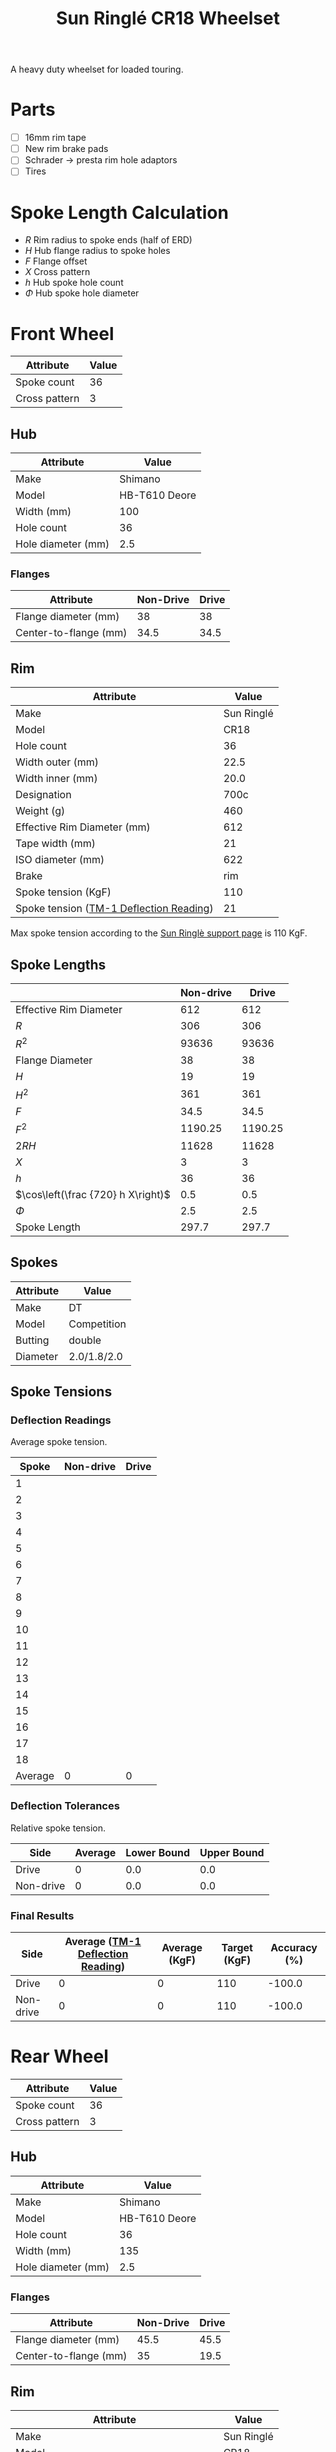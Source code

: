 #+TITLE: Sun Ringlé CR18 Wheelset
#+OPTIONS: toc:2 num:nil

A heavy duty wheelset for loaded touring.

* Parts

  - [ ] 16mm rim tape
  - [ ] New rim brake pads
  - [ ] Schrader → presta rim hole adaptors
  - [ ] Tires

* Spoke Length Calculation

  \begin{equation}
  \sqrt{R^2 + H^2 + F^2 - 2RH \cos\left(\frac {720} h X\right)} - \frac \Phi2
  \end{equation}

  - $R$ Rim radius to spoke ends (half of ERD)
  - $H$ Hub flange radius to spoke holes
  - $F$ Flange offset
  - $X$ Cross pattern
  - $h$ Hub spoke hole count
  - $\Phi$ Hub spoke hole diameter

* Front Wheel

  #+name:front-wheel
  | Attribute     | Value |
  |---------------+-------|
  | Spoke count   |    36 |
  | Cross pattern |     3 |

** Hub

   [[file:hub-front.jpg]]
   [[file:hub-front-dimensions.png]]

  #+name:front-hub
  | Attribute                       |         Value |
  |---------------------------------+---------------|
  | Make                            |       Shimano |
  | Model                           | HB-T610 Deore |
  | Width (mm)                      |           100 |
  | Hole count                      |            36 |
  | Hole diameter (mm)              |           2.5 |

*** Flanges

    #+name:front-hub-flanges
    | Attribute             | Non-Drive | Drive |
    |-----------------------+-----------+-------|
    | Flange diameter (mm)  |        38 |    38 |
    | Center-to-flange (mm) |      34.5 |  34.5 |

** Rim

   [[file:rim-front.png]]
   [[file:rim-front-dimensions.png]]

  #+name:front-rim
  | Attribute                               |      Value |
  |-----------------------------------------+------------|
  | Make                                    | Sun Ringlé |
  | Model                                   |       CR18 |
  | Hole count                              |         36 |
  | Width outer (mm)                        |       22.5 |
  | Width inner (mm)                        |       20.0 |
  | Designation                             |       700c |
  | Weight (g)                              |        460 |
  | Effective Rim Diameter (mm)             |        612 |
  | Tape width (mm)                         |         21 |
  | ISO diameter (mm)                       |        622 |
  | Brake                                   |        rim |
  | Spoke tension (KgF)                     |        110 |
  | Spoke tension ([[file:tm-1-tension-meter-conversion-table.pdf][TM-1 Deflection Reading]]) |         21 |

  Max spoke tension according to the [[https://sun-ringle.com/support/][Sun Ringlè support page]] is 110
  KgF.

** Spoke Lengths

  #+name:front
  |                                    | Non-drive |   Drive |
  |------------------------------------+-----------+---------|
  | Effective Rim Diameter             |       612 |     612 |
  | $R$                                |       306 |     306 |
  | $R^2$                               |     93636 |   93636 |
  | Flange Diameter                    |        38 |      38 |
  | $H$                                |        19 |      19 |
  | $H^2$                               |       361 |     361 |
  | $F$                                |      34.5 |    34.5 |
  | $F^2$                               |   1190.25 | 1190.25 |
  | $2RH$                              |     11628 |   11628 |
  | $X$                                |         3 |       3 |
  | $h$                                |        36 |      36 |
  | $\cos\left(\frac {720} h X\right)$ |       0.5 |     0.5 |
  | $\Phi$                                |       2.5 |     2.5 |
  | Spoke Length                       |     297.7 |   297.7 |
  #+TBLFM: @2$3..@2$2=remote(front-rim, @9$2)::@3$3..@3$2=@-1$3/2::@4$3..@4$2=@-1^2::@5$2=remote(front-hub-flanges, @2$2)::@5$3=remote(front-hub-flanges, @2$3)::@6$2..@6$3=@-1/2::@7$2..@7$3=@-1^2::@8$2=remote(front-hub-flanges, @3$2)::@8$3=remote(front-hub-flanges, @3$3)::@9$2..@9$3=@-1^2::@10$2..@10$3=2*@-7$0*@-4$0::@11$2..@11$3=remote(front-wheel, @3$2)::@12$2..@12$3=remote(front-wheel, @2$2)::@13$2..@13$3=cos((720/@-1$0)*@-2)::@14$2..@14$3=remote(front-hub, @6$2)::@15$2..@15$3=sqrt(@4$0 + @7$0 + @9$0 - (2 * @3$0 * @6$0 @13$0)) - (@14$0 / 2); %.1f

** Spokes

   #+name:front-spokes
   | Attribute | Value       |
   |-----------+-------------|
   | Make      | DT          |
   | Model     | Competition |
   | Butting   | double      |
   | Diameter  | 2.0/1.8/2.0 |

** Spoke Tensions

*** Deflection Readings

    Average spoke tension.

    #+name:front-spoke-deflection
    |   Spoke | Non-drive | Drive |
    |---------+-----------+-------|
    |       1 |           |       |
    |       2 |           |       |
    |       3 |           |       |
    |       4 |           |       |
    |       5 |           |       |
    |       6 |           |       |
    |       7 |           |       |
    |       8 |           |       |
    |       9 |           |       |
    |      10 |           |       |
    |      11 |           |       |
    |      12 |           |       |
    |      13 |           |       |
    |      14 |           |       |
    |      15 |           |       |
    |      16 |           |       |
    |      17 |           |       |
    |      18 |           |       |
    |---------+-----------+-------|
    | Average |         0 |     0 |
    #+TBLFM: @20$2=vmean(@I..II);%.0f::@20$3=vmean(@I..II);%.0f

*** Deflection Tolerances

    Relative spoke tension.

    | Side      | Average | Lower Bound | Upper Bound |
    |-----------+---------+-------------+-------------|
    | Drive     |       0 |         0.0 |         0.0 |
    | Non-drive |       0 |         0.0 |         0.0 |
    #+TBLFM: $3=$2*0.8;%.1f::$4=$2*1.2;%.1f::@2$2=remote(front-spoke-deflection, @II$3)::@2$3=@2$2*0.8;%.1f::@2$4=1.2*@2$2;%.1f::@3$2=remote(front-spoke-deflection, @II$2)

*** Final Results

    | Side      | Average ([[file:tm-1-tension-meter-conversion-table.pdf][TM-1 Deflection Reading]]) | Average (KgF) | Target (KgF) | Accuracy (%) |
    |-----------+-----------------------------------+---------------+--------------+--------------|
    | Drive     |                                 0 |             0 |          110 |       -100.0 |
    | Non-drive |                                 0 |             0 |          110 |       -100.0 |
    #+TBLFM: $5=100*(($3/$4)-1);%.1f::@3$2=remote(front-spoke-deflection, @II$2)::@3$4=remote(front-rim, @13$2)::@2$2=remote(front-spoke-deflection, @II$3)::@2$4=remote(front-rim, @13$2)

* Rear Wheel

  #+name:rear-wheel
  | Attribute     | Value |
  |---------------+-------|
  | Spoke count   |    36 |
  | Cross pattern |     3 |

** Hub

   [[file:hub-rear.jpg]]
   [[file:hub-rear-dimensions.png]]

   #+name:rear-hub
   | Attribute          |         Value |
   |--------------------+---------------|
   | Make               |       Shimano |
   | Model              | HB-T610 Deore |
   | Hole count         |            36 |
   | Width (mm)         |           135 |
   | Hole diameter (mm) |           2.5 |

*** Flanges

    #+name:rear-hub-flanges
    | Attribute             | Non-Drive | Drive |
    |-----------------------+-----------+-------|
    | Flange diameter (mm)  |      45.5 |  45.5 |
    | Center-to-flange (mm) |        35 |  19.5 |

** Rim

   [[file:rim-rear.png]]
   [[file:rim-rear-dimensions.png]]

  #+name:rear-rim
  | Attribute                               |      Value |
  |-----------------------------------------+------------|
  | Make                                    | Sun Ringlé |
  | Model                                   |       CR18 |
  | Hole count                              |         36 |
  | Width outer (mm)                        |       22.5 |
  | Width inner (mm)                        |       20.0 |
  | Designation                             |       700c |
  | Weight (g)                              |        460 |
  | Effective Rim Diameter (mm)             |        612 |
  | Tape width (mm)                         |         21 |
  | ISO diameter (mm)                       |        622 |
  | Brake                                   |        rim |
  | Spoke tension (KgF)                     |        110 |
  | Spoke tension ([[file:tm-1-tension-meter-conversion-table.pdf][TM-1 Deflection Reading]]) |         21 |

  Max spoke tension according to the [[https://sun-ringle.com/support/][Sun Ringlè support page]] is 110
  KgF.

** Spoke Lengths

  #+name:rear
  |                                    | Non-drive |    Drive |
  |------------------------------------+-----------+----------|
  | Effective Rim Diameter             |       612 |      612 |
  | $R$                                |       306 |      306 |
  | $R^2$                               |     93636 |    93636 |
  | Flange Diameter                    |      45.5 |     45.5 |
  | $H$                                |     22.75 |    22.75 |
  | $H^2$                               |  517.5625 | 517.5625 |
  | $F$                                |        35 |     19.5 |
  | $F^2$                               |      1225 |   380.25 |
  | $2RH$                              |    13923. |   13923. |
  | $X$                                |         3 |        3 |
  | $h$                                |        36 |       36 |
  | $\cos\left(\frac {720} h X\right)$ |       0.5 |      0.5 |
  | $\Phi$                                |       2.5 |      2.5 |
  | Spoke Length                       |     296.1 |    294.7 |
  #+TBLFM: @2$3..@2$2=remote(rear-rim, @9$2)::@3$3..@3$2=@-1$3/2::@4$3..@4$2=@-1^2::@5$2=remote(rear-hub-flanges, @2$2)::@5$3=remote(rear-hub-flanges, @2$3)::@6$2..@6$3=@-1/2::@7$2..@7$3=@-1^2::@8$2=remote(rear-hub-flanges, @3$2)::@8$3=remote(rear-hub-flanges, @3$3)::@9$2..@9$3=@-1^2::@10$2..@10$3=2*@-7$0*@-4$0::@11$2..@11$3=remote(rear-wheel, @3$2)::@12$2..@12$3=remote(rear-wheel, @2$2)::@13$2..@13$3=cos((720/@-1$0)*@-2)::@14$2..@14$3=remote(rear-hub, @6$2)::@15$2..@15$3=sqrt(@4$0 + @7$0 + @9$0 - (2 * @3$0 * @6$0 @13$0)) - (@14$0 / 2); %.1f

** Spokes

   #+name:rear-spokes
   | Attribute | Value       |
   |-----------+-------------|
   | Make      | DT          |
   | Model     | Competition |
   | Butting   | double      |
   | Diameter  | 2.0/1.8/2.0 |

** Spoke Tensions

*** Deflection Readings

    Average spoke tension.

    #+name:rear-spoke-deflection
    |   Spoke | Non-drive | Drive |
    |---------+-----------+-------|
    |       1 |           |       |
    |       2 |           |       |
    |       3 |           |       |
    |       4 |           |       |
    |       5 |           |       |
    |       6 |           |       |
    |       7 |           |       |
    |       8 |           |       |
    |       9 |           |       |
    |      10 |           |       |
    |      11 |           |       |
    |      12 |           |       |
    |      13 |           |       |
    |      14 |           |       |
    |      15 |           |       |
    |      16 |           |       |
    |      17 |           |       |
    |      18 |           |       |
    |---------+-----------+-------|
    | Average |         0 |     0 |
    #+TBLFM: @20$2=vmean(@I..II);%.0f::@20$3=vmean(@I..II);%.0f

*** Deflection Tolerances

    Relative spoke tension.

    | Side      | Average | Lower Bound | Upper Bound |
    |-----------+---------+-------------+-------------|
    | Drive     |       0 |         0.0 |         0.0 |
    | Non-drive |       0 |         0.0 |         0.0 |
    #+TBLFM: $3=$2*0.8;%.1f::$4=$2*1.2;%.1f::@3$2=remote(rear-spoke-deflection, @II$2)::@2$2=remote(rear-spoke-deflection, @II$3)::@2$3=@2$2*0.8;%.1f::@2$4=1.2*@2$2;%.1f

*** Final Results

    | Side      | Average ([[file:tm-1-tension-meter-conversion-table.pdf][TM-1 Deflection Reading]]) | Average (KgF) | Target (KgF) | Accuracy (%) |
    |-----------+-----------------------------------+---------------+--------------+--------------|
    | Drive     |                                 0 |             0 |          110 |       -100.0 |
    | Non-drive |                                 0 |             0 |          110 |       -100.0 |
    #+TBLFM: $5=100*(($3/$4)-1);%.1f::@3$2=remote(rear-spoke-deflection, @II$2)::@3$4=remote(rear-rim, @13$2)::@2$2=remote(rear-spoke-deflection, @II$3)::@2$4=remote(rear-rim, @13$2)

* Final Results

  #+name:final-results
  | Wheel | Side      | Spoke Length | Count |
  |-------+-----------+--------------+-------|
  | Front | Drive     |        297.7 |    18 |
  |       | Non-drive |        297.7 |    18 |
  | Rear  | Drive     |        294.7 |    18 |
  |       | Non-drive |        296.1 |    18 |
  |-------+-----------+--------------+-------|
  | Total |           |              |    72 |
  #+TBLFM: @2$3=remote(front, @2$15);%.1f::@2$4=remote(front-wheel, @2$2) / 2::@3$3=remote(front, @3$15);%.1f::@3$4=remote(front-wheel, @2$2) / 2::@4$3=remote(rear, @2$15);%.1f::@4$4=remote(rear-wheel, @2$2) / 2::@5$3=remote(rear, @3$15);%.1f::@5$4=remote(rear-wheel, @2$2) / 2::@6$4=vsum(@I..II)
